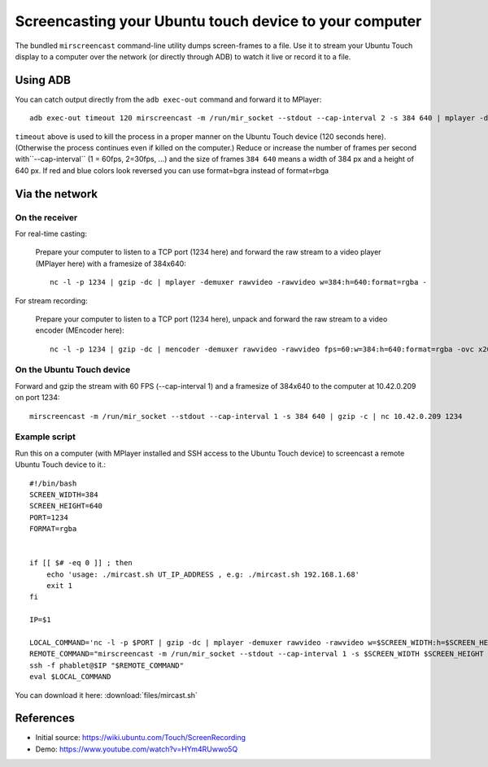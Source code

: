 Screencasting your Ubuntu touch device to your computer
=======================================================

The bundled ``mirscreencast`` command-line utility dumps screen-frames to a file.
Use it to stream your Ubuntu Touch display to a computer over the network (or directly through ADB) to watch it live or record it to a file.

Using ADB
---------

You can catch output directly from the ``adb exec-out`` command and forward it to MPlayer::

  adb exec-out timeout 120 mirscreencast -m /run/mir_socket --stdout --cap-interval 2 -s 384 640 | mplayer -demuxer rawvideo -rawvideo w=384:h=640:format=rgba -
  
``timeout`` above is used to kill the process in a proper manner on the Ubuntu Touch device (120 seconds here).
(Otherwise the process continues even if killed on the computer.)
Reduce or increase the number of frames per second with``--cap-interval`` (1 = 60fps, 2=30fps, …)
and the size of frames ``384 640`` means a width of 384 px and a height of 640 px. If red and blue
colors look reversed you can use format=bgra instead of format=rbga

Via the network
---------------
  
On the receiver
^^^^^^^^^^^^^^^

For real-time casting:


  Prepare your computer to listen to a TCP port (1234 here) and forward the raw stream to a video player (MPlayer here) with a framesize of 384x640::

    nc -l -p 1234 | gzip -dc | mplayer -demuxer rawvideo -rawvideo w=384:h=640:format=rgba -

For stream recording:

  Prepare your computer to listen to a TCP port (1234 here), unpack and forward the raw stream to a video encoder (MEncoder here)::

    nc -l -p 1234 | gzip -dc | mencoder -demuxer rawvideo -rawvideo fps=60:w=384:h=640:format=rgba -ovc x264 -o out.avi -

On the Ubuntu Touch device
^^^^^^^^^^^^^^^^^^^^^^^^^^

Forward and gzip the stream with 60 FPS (--cap-interval 1) and a framesize of 384x640 to the computer at 10.42.0.209 on port 1234::

  mirscreencast -m /run/mir_socket --stdout --cap-interval 1 -s 384 640 | gzip -c | nc 10.42.0.209 1234


Example script
^^^^^^^^^^^^^^

Run this on a computer (with MPlayer installed and SSH access to the Ubuntu Touch device) to screencast a remote Ubuntu Touch device to it.::

      #!/bin/bash
      SCREEN_WIDTH=384
      SCREEN_HEIGHT=640
      PORT=1234
      FORMAT=rgba


      if [[ $# -eq 0 ]] ; then
          echo 'usage: ./mircast.sh UT_IP_ADDRESS , e.g: ./mircast.sh 192.168.1.68'
          exit 1
      fi

      IP=$1

      LOCAL_COMMAND='nc -l -p $PORT | gzip -dc | mplayer -demuxer rawvideo -rawvideo w=$SCREEN_WIDTH:h=$SCREEN_HEIGHT:format=$FORMAT -'
      REMOTE_COMMAND="mirscreencast -m /run/mir_socket --stdout --cap-interval 1 -s $SCREEN_WIDTH $SCREEN_HEIGHT | gzip -c | nc \$SSH_CLIENT $PORT"
      ssh -f phablet@$IP "$REMOTE_COMMAND"
      eval $LOCAL_COMMAND
    
You can download it here: :download:`files/mircast.sh`

References
----------

* Initial source: https://wiki.ubuntu.com/Touch/ScreenRecording
* Demo: https://www.youtube.com/watch?v=HYm4RUwwo5Q
